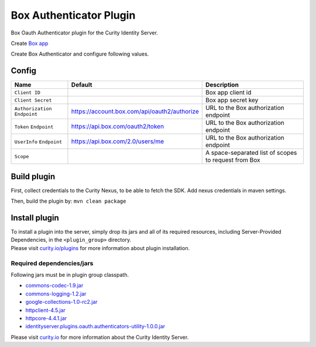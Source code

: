 Box Authenticator Plugin
========================

Box Oauth Authenticator plugin for the Curity Identity Server.

Create `Box app`_

Create Box Authenticator and configure following values.

Config
~~~~~~

+-------------------+--------------------------------------------------+-----------------------------+
| Name              | Default                                          | Description                 |
+===================+==================================================+=============================+
| ``Client ID``     |                                                  | Box app client id           |
|                   |                                                  |                             |
+-------------------+--------------------------------------------------+-----------------------------+
| ``Client Secret`` |                                                  | Box app secret key          |
|                   |                                                  |                             |
+-------------------+--------------------------------------------------+-----------------------------+
| ``Authorization`` | https://account.box.com/api/oauth2/authorize     | URL to the Box              |
| ``Endpoint``      |                                                  | authorization endpoint      |
|                   |                                                  |                             |
+-------------------+--------------------------------------------------+-----------------------------+
| ``Token``         | https://api.box.com/oauth2/token                 | URL to the Box              |
| ``Endpoint``      |                                                  | authorization endpoint      |
+-------------------+--------------------------------------------------+-----------------------------+
| ``UserInfo``      | https://api.box.com/2.0/users/me                 | URL to the Box              |
| ``Endpoint``      |                                                  | authorization endpoint      |
+-------------------+--------------------------------------------------+-----------------------------+
| ``Scope``         |                                                  | A space-separated list of   |
|                   |                                                  | scopes to request from      |
|                   |                                                  | Box                         |
+-------------------+--------------------------------------------------+-----------------------------+

Build plugin
~~~~~~~~~~~~

First, collect credentials to the Curity Nexus, to be able to fetch the
SDK. Add nexus credentials in maven settings.

Then, build the plugin by: ``mvn clean package``

Install plugin
~~~~~~~~~~~~~~

| To install a plugin into the server, simply drop its jars and all of
  its required resources, including Server-Provided Dependencies, in the
  ``<plugin_group>`` directory.
| Please visit `curity.io/plugins`_ for more information about plugin
  installation.

Required dependencies/jars
""""""""""""""""""""""""""

Following jars must be in plugin group classpath.

-  `commons-codec-1.9.jar`_
-  `commons-logging-1.2.jar`_
-  `google-collections-1.0-rc2.jar`_
-  `httpclient-4.5.jar`_
-  `httpcore-4.4.1.jar`_
-  `identityserver.plugins.oauth.authenticators-utility-1.0.0.jar`_

Please visit `curity.io`_ for more information about the Curity Identity
Server.

.. _Box app: https://app.box.com/developers/console/newapp
.. _curity.io/plugins: https://support.curity.io/docs/latest/developer-guide/plugins/index.html#plugin-installation
.. _commons-codec-1.9.jar: http://central.maven.org/maven2/commons-codec/commons-codec/1.9/commons-codec-1.9.jar
.. _commons-logging-1.2.jar: http://central.maven.org/maven2/commons-logging/commons-logging/1.2/commons-logging-1.2.jar
.. _google-collections-1.0-rc2.jar: http://central.maven.org/maven2/com/google/collections/google-collections/1.0-rc2/google-collections-1.0-rc2.jar
.. _httpclient-4.5.jar: http://central.maven.org/maven2/org/apache/httpcomponents/httpclient/4.5/httpclient-4.5.jar
.. _httpcore-4.4.1.jar: http://central.maven.org/maven2/org/apache/httpcomponents/httpcore/4.4.1/httpcore-4.4.1.jar
.. _identityserver.plugins.oauth.authenticators-utility-1.0.0.jar: https://github.com/curityio/oauth-authenticator-utility-plugin
.. _curity.io: https://curity.io/
